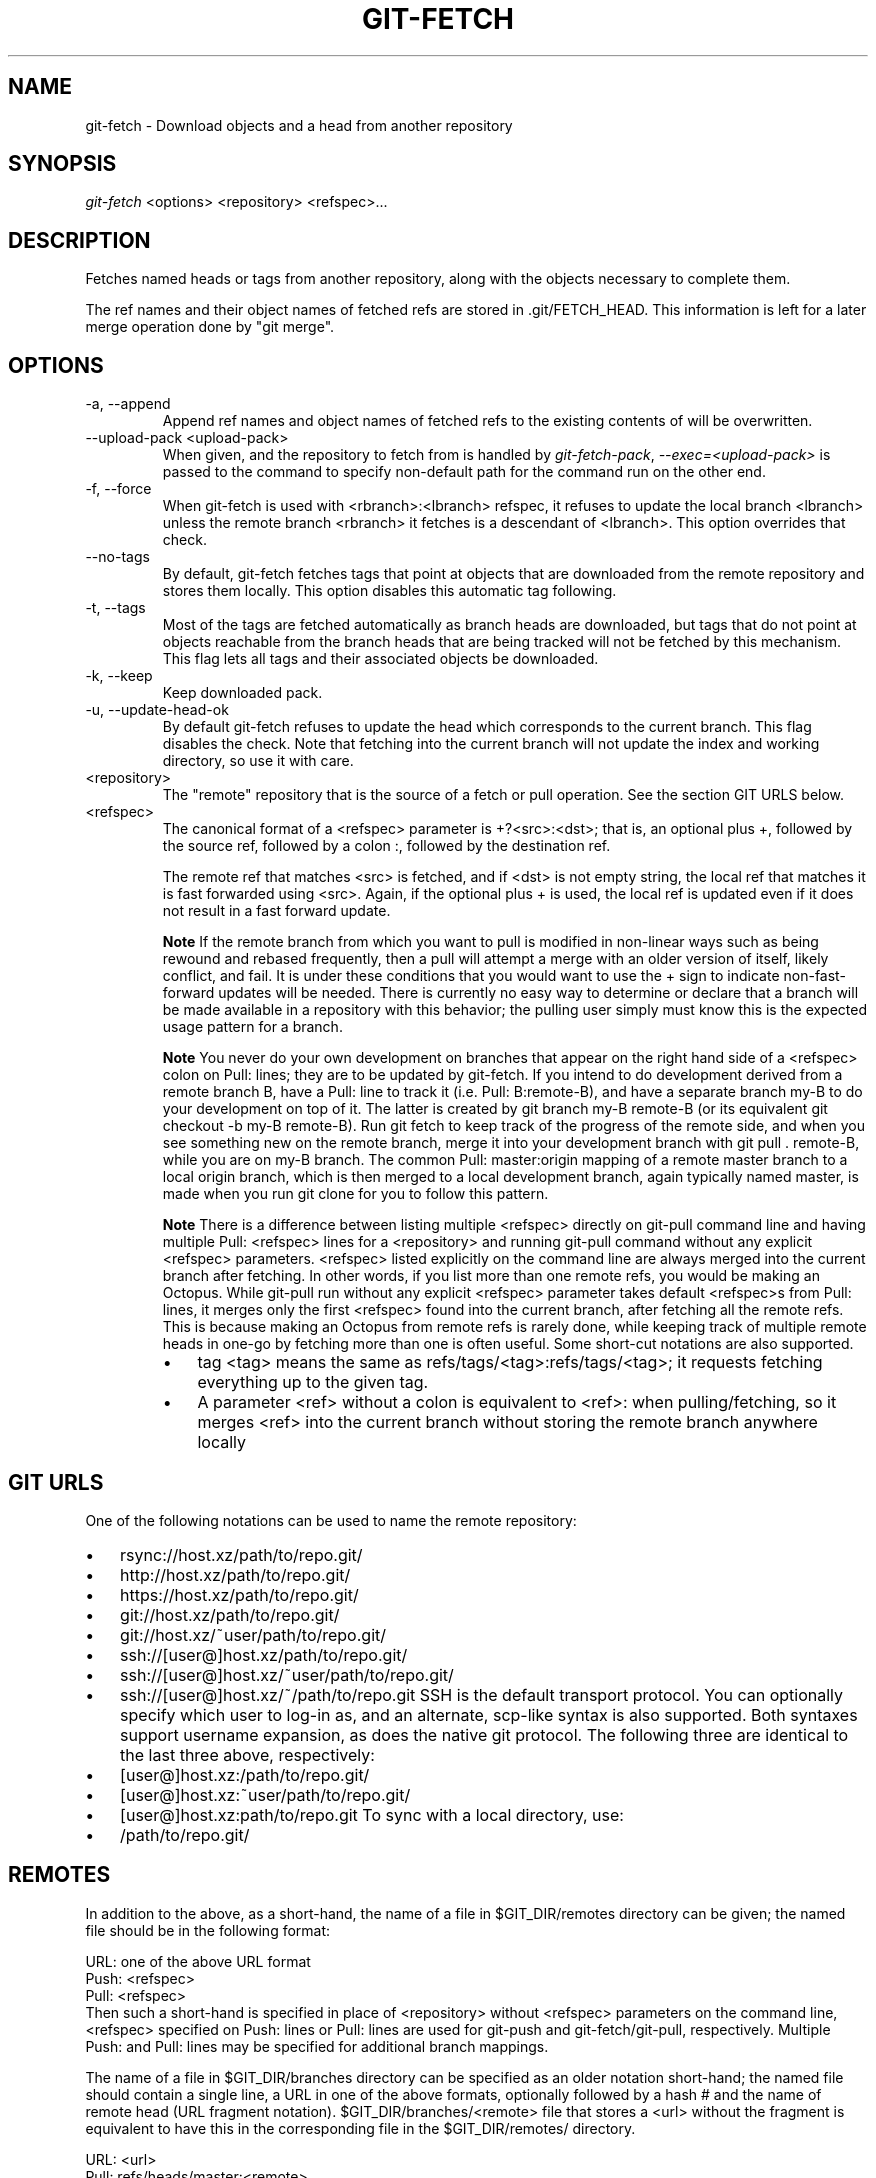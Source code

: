 .\" ** You probably do not want to edit this file directly **
.\" It was generated using the DocBook XSL Stylesheets (version 1.69.1).
.\" Instead of manually editing it, you probably should edit the DocBook XML
.\" source for it and then use the DocBook XSL Stylesheets to regenerate it.
.TH "GIT\-FETCH" "1" "10/03/2006" "" ""
.\" disable hyphenation
.nh
.\" disable justification (adjust text to left margin only)
.ad l
.SH "NAME"
git\-fetch \- Download objects and a head from another repository
.SH "SYNOPSIS"
\fIgit\-fetch\fR <options> <repository> <refspec>\&...
.sp
.SH "DESCRIPTION"
Fetches named heads or tags from another repository, along with the objects necessary to complete them.
.sp
The ref names and their object names of fetched refs are stored in .git/FETCH_HEAD. This information is left for a later merge operation done by "git merge".
.sp
.SH "OPTIONS"
.TP
\-a, \-\-append
Append ref names and object names of fetched refs to the existing contents of
.git/FETCH_HEAD. Without this option old data in
.git/FETCH_HEAD
will be overwritten.
.TP
\-\-upload\-pack <upload\-pack>
When given, and the repository to fetch from is handled by
\fIgit\-fetch\-pack\fR,
\fI\-\-exec=<upload\-pack>\fR
is passed to the command to specify non\-default path for the command run on the other end.
.TP
\-f, \-\-force
When
git\-fetch
is used with
<rbranch>:<lbranch>
refspec, it refuses to update the local branch
<lbranch>
unless the remote branch
<rbranch>
it fetches is a descendant of
<lbranch>. This option overrides that check.
.TP
\-\-no\-tags
By default,
git\-fetch
fetches tags that point at objects that are downloaded from the remote repository and stores them locally. This option disables this automatic tag following.
.TP
\-t, \-\-tags
Most of the tags are fetched automatically as branch heads are downloaded, but tags that do not point at objects reachable from the branch heads that are being tracked will not be fetched by this mechanism. This flag lets all tags and their associated objects be downloaded.
.TP
\-k, \-\-keep
Keep downloaded pack.
.TP
\-u, \-\-update\-head\-ok
By default
git\-fetch
refuses to update the head which corresponds to the current branch. This flag disables the check. Note that fetching into the current branch will not update the index and working directory, so use it with care.
.TP
<repository>
The "remote" repository that is the source of a fetch or pull operation. See the section
GIT URLS
below.
.TP
<refspec>
The canonical format of a <refspec> parameter is
+?<src>:<dst>; that is, an optional plus
+, followed by the source ref, followed by a colon
:, followed by the destination ref.
.sp
The remote ref that matches <src> is fetched, and if <dst> is not empty string, the local ref that matches it is fast forwarded using <src>. Again, if the optional plus
+
is used, the local ref is updated even if it does not result in a fast forward update.
.sp
.it 1 an-trap
.nr an-no-space-flag 1
.nr an-break-flag 1
.br
\fBNote\fR
If the remote branch from which you want to pull is modified in non\-linear ways such as being rewound and rebased frequently, then a pull will attempt a merge with an older version of itself, likely conflict, and fail. It is under these conditions that you would want to use the
+
sign to indicate non\-fast\-forward updates will be needed. There is currently no easy way to determine or declare that a branch will be made available in a repository with this behavior; the pulling user simply must know this is the expected usage pattern for a branch.
.sp
.it 1 an-trap
.nr an-no-space-flag 1
.nr an-break-flag 1
.br
\fBNote\fR
You never do your own development on branches that appear on the right hand side of a <refspec> colon on
Pull:
lines; they are to be updated by
git\-fetch. If you intend to do development derived from a remote branch
B, have a
Pull:
line to track it (i.e.
Pull: B:remote\-B), and have a separate branch
my\-B
to do your development on top of it. The latter is created by
git branch my\-B remote\-B
(or its equivalent
git checkout \-b my\-B remote\-B). Run
git fetch
to keep track of the progress of the remote side, and when you see something new on the remote branch, merge it into your development branch with
git pull . remote\-B, while you are on
my\-B
branch. The common
Pull: master:origin
mapping of a remote
master
branch to a local
origin
branch, which is then merged to a local development branch, again typically named
master, is made when you run
git clone
for you to follow this pattern.
.sp
.it 1 an-trap
.nr an-no-space-flag 1
.nr an-break-flag 1
.br
\fBNote\fR
There is a difference between listing multiple <refspec> directly on
git\-pull
command line and having multiple
Pull:
<refspec> lines for a <repository> and running
git\-pull
command without any explicit <refspec> parameters. <refspec> listed explicitly on the command line are always merged into the current branch after fetching. In other words, if you list more than one remote refs, you would be making an Octopus. While
git\-pull
run without any explicit <refspec> parameter takes default <refspec>s from
Pull:
lines, it merges only the first <refspec> found into the current branch, after fetching all the remote refs. This is because making an Octopus from remote refs is rarely done, while keeping track of multiple remote heads in one\-go by fetching more than one is often useful.
Some short\-cut notations are also supported.
.RS
.TP 3
\(bu
tag <tag>
means the same as
refs/tags/<tag>:refs/tags/<tag>; it requests fetching everything up to the given tag.
.TP
\(bu
A parameter <ref> without a colon is equivalent to <ref>: when pulling/fetching, so it merges <ref> into the current branch without storing the remote branch anywhere locally
.RE
.SH "GIT URLS"
One of the following notations can be used to name the remote repository:
.sp
.IP
.TP 3
\(bu
rsync://host.xz/path/to/repo.git/
.TP
\(bu
http://host.xz/path/to/repo.git/
.TP
\(bu
https://host.xz/path/to/repo.git/
.TP
\(bu
git://host.xz/path/to/repo.git/
.TP
\(bu
git://host.xz/~user/path/to/repo.git/
.TP
\(bu
ssh://[user@]host.xz/path/to/repo.git/
.TP
\(bu
ssh://[user@]host.xz/~user/path/to/repo.git/
.TP
\(bu
ssh://[user@]host.xz/~/path/to/repo.git
SSH is the default transport protocol. You can optionally specify which user to log\-in as, and an alternate, scp\-like syntax is also supported. Both syntaxes support username expansion, as does the native git protocol. The following three are identical to the last three above, respectively:
.sp
.IP
.TP 3
\(bu
[user@]host.xz:/path/to/repo.git/
.TP
\(bu
[user@]host.xz:~user/path/to/repo.git/
.TP
\(bu
[user@]host.xz:path/to/repo.git
To sync with a local directory, use:
.sp
.IP
.TP 3
\(bu
/path/to/repo.git/
.SH "REMOTES"
In addition to the above, as a short\-hand, the name of a file in $GIT_DIR/remotes directory can be given; the named file should be in the following format:
.sp
.sp
.nf
URL: one of the above URL format
Push: <refspec>
Pull: <refspec>
.fi
Then such a short\-hand is specified in place of <repository> without <refspec> parameters on the command line, <refspec> specified on Push: lines or Pull: lines are used for git\-push and git\-fetch/git\-pull, respectively. Multiple Push: and Pull: lines may be specified for additional branch mappings.
.sp
The name of a file in $GIT_DIR/branches directory can be specified as an older notation short\-hand; the named file should contain a single line, a URL in one of the above formats, optionally followed by a hash # and the name of remote head (URL fragment notation). $GIT_DIR/branches/<remote> file that stores a <url> without the fragment is equivalent to have this in the corresponding file in the $GIT_DIR/remotes/ directory.
.sp
.sp
.nf
URL: <url>
Pull: refs/heads/master:<remote>
.fi
while having <url>#<head> is equivalent to
.sp
.sp
.nf
URL: <url>
Pull: refs/heads/<head>:<remote>
.fi
.SH "SEE ALSO"
\fBgit\-pull\fR(1)
.sp
.SH "AUTHOR"
Written by Linus Torvalds <torvalds@osdl.org> and Junio C Hamano <junkio@cox.net>
.sp
.SH "DOCUMENTATION"
Documentation by David Greaves, Junio C Hamano and the git\-list <git@vger.kernel.org>.
.sp
.SH "GIT"
Part of the \fBgit\fR(7) suite
.sp
